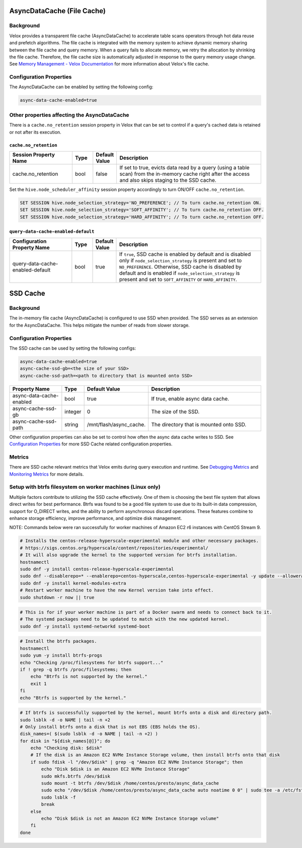 ===========================
AsyncDataCache (File Cache)
===========================

Background
----------
Velox provides a transparent file cache (AsyncDataCache) to accelerate table scans operators through hot data reuse and prefetch algorithms. 
The file cache is integrated with the memory system to achieve dynamic memory sharing between the file cache and query memory. 
When a query fails to allocate memory, we retry the allocation by shrinking the file cache. 
Therefore, the file cache size is automatically adjusted in response to the query memory usage change. 
See `Memory Management - Velox Documentation <https://facebookincubator.github.io/velox/develop/memory.html>`_  
for more information about Velox's file cache.

Configuration Properties
------------------------
The AsyncDataCache can be enabled by setting the following config:

.. code-block:: bash

    async-data-cache-enabled=true


Other properties affecting the AsyncDataCache
---------------------------------------------
There is a ``cache.no_retention`` session property in Velox that can be set to control if a query's cached data is retained 
or not after its execution.

``cache.no_retention``
^^^^^^^^^^^^^^^^^^^^^^
.. list-table::
   :widths: 30 10 10 70
   :header-rows: 1

   * - Session Property Name
     - Type
     - Default Value
     - Description
   * - cache.no_retention
     - bool
     - false
     - If set to true, evicts data read by a query (using a table scan) from the in-memory cache right after the access 
       and also skips staging to the SSD cache.

Set the ``hive.node_scheduler_affinity`` session property accordingly to turn ON/OFF ``cache.no_retention``.​

.. code-block:: bash

    SET SESSION hive.node_selection_strategy='NO_PREFERENCE'; // To turn cache.no_retention ON.​
    SET SESSION hive.node_selection_strategy='SOFT_AFFINITY'; // To turn cache.no_retention OFF.​
    SET SESSION hive.node_selection_strategy='HARD_AFFINITY'; // To turn cache.no_retention OFF.​


``query-data-cache-enabled-default``
^^^^^^^^^^^^^^^^^^^^^^^^^^^^^^^^^^^^
.. list-table::
   :widths: 30 10 10 70
   :header-rows: 1

   * - Configuration Property Name
     - Type
     - Default Value
     - Description
   * - query-data-cache-enabled-default
     - bool
     - true
     - If ``true``, SSD cache is enabled by default and is disabled only if ``node_selection_strategy`` 
       is present and set to ``NO_PREFERENCE``. Otherwise, SSD cache is disabled by default and is 
       enabled if ``node_selection_strategy`` is present and set to 
       ``SOFT_AFFINITY`` or ``HARD_AFFINITY``.

=========
SSD Cache
=========

Background
----------
The in-memory file cache (AsyncDataCache) is configured to use SSD when provided.
The SSD serves as an extension for the AsyncDataCache.
This helps mitigate the number of reads from slower storage.

Configuration Properties
------------------------
The SSD cache can be used by setting the following configs:

.. code-block:: bash

    async-data-cache-enabled=true
    async-cache-ssd-gb=<the size of your SSD>
    async-cache-ssd-path=<path to directory that is mounted onto SSD>

.. list-table::
   :widths: 30 10 10 70
   :header-rows: 1

   * - Property Name
     - Type
     - Default Value
     - Description
   * - async-data-cache-enabled
     - bool
     - true
     - If true, enable async data cache.
   * - async-cache-ssd-gb
     - integer
     - 0
     - The size of the SSD.
   * - async-cache-ssd-path
     - string
     - /mnt/flash/async_cache.
     - The directory that is mounted onto SSD.


Other configuration properties can also be set to control how often the async data cache writes to SSD. 
See `Configuration Properties <../configs.rst>`_ for more SSD Cache related configuration properties.

Metrics
-------
There are SSD cache relevant metrics that Velox emits during query execution and runtime. 
See `Debugging Metrics <./debugging/metrics.rst>`_ and `Monitoring Metrics <../monitoring/metrics.rst>`_ for more details.


Setup with btrfs filesystem on worker machines (Linux only)
-----------------------------------------------------------
Multiple factors contribute to utilizing the SSD cache effectively. 
One of them is choosing the best file system that allows direct writes for best performance.
Btrfs was found to be a good file system to use due to its built-in data compression, 
support for O_DIRECT writes, and the ability to perform asynchronous discard operations. 
These features combine to enhance storage efficiency, improve performance, and optimize disk management.

NOTE: Commands below were ran successfully for worker machines of Amazon EC2 r6 instances with CentOS Stream 9.


.. code-block:: bash

    # Installs the centos-release-hyperscale-experimental module and other necessary packages.
    # https://sigs.centos.org/hyperscale/content/repositories/experimental/
    # It will also upgrade the kernel to the supported version for btrfs installation.
    hostnamectl
    sudo dnf -y install centos-release-hyperscale-experimental
    sudo dnf --disablerepo=* --enablerepo=centos-hyperscale,centos-hyperscale-experimental -y update --allowerasing
    sudo dnf -y install kernel-modules-extra
    # Restart worker machine to have the new Kernel version take into effect.
    sudo shutdown -r now || true


.. code-block:: bash

    # This is for if your worker machine is part of a Docker swarm and needs to connect back to it.
    # The systemd packages need to be updated to match with the new updated kernel.
    sudo dnf -y install systemd-networkd systemd-boot


.. code-block:: bash

    # Install the btrfs packages.
    hostnamectl
    sudo yum -y install btrfs-progs
    echo "Checking /proc/filesystems for btrfs support..."
    if ! grep -q btrfs /proc/filesystems; then
        echo "Btrfs is not supported by the kernel."
        exit 1
    fi
    echo "Btrfs is supported by the kernel."


.. code-block:: bash

    # If btrfs is successfully supported by the kernel, mount btrfs onto a disk and directory path.
    sudo lsblk -d -o NAME | tail -n +2
    # Only install btrfs onto a disk that is not EBS (EBS holds the OS).
    disk_names=( $(sudo lsblk -d -o NAME | tail -n +2) )
    for disk in "${disk_names[@]}"; do
        echo "Checking disk: $disk"
        # If the disk is an Amazon EC2 NVMe Instance Storage volume, then install btrfs onto that disk
        if sudo fdisk -l "/dev/$disk" | grep -q "Amazon EC2 NVMe Instance Storage"; then
            echo "Disk $disk is an Amazon EC2 NVMe Instance Storage"
            sudo mkfs.btrfs /dev/$disk
            sudo mount -t btrfs /dev/$disk /home/centos/presto/async_data_cache
            sudo echo "/dev/$disk /home/centos/presto/async_data_cache auto noatime 0 0" | sudo tee -a /etc/fstab
            sudo lsblk -f
            break
        else
            echo "Disk $disk is not an Amazon EC2 NVMe Instance Storage volume"
        fi
    done
